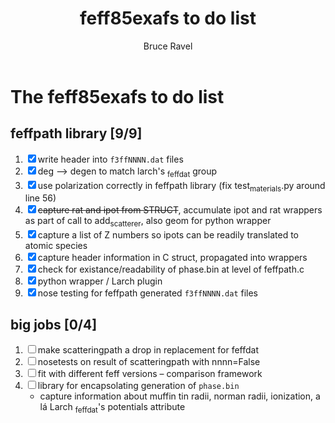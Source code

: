 #+TITLE: feff85exafs to do list
#+AUTHOR: Bruce Ravel
#+STARTUP: showall


* The feff85exafs to do list

** feffpath library [9/9]

 1. [X] write header into ~f3ffNNNN.dat~ files
 2. [X] deg --> degen to match larch's _feffdat group
 3. [X] use polarization correctly in feffpath library (fix
    test_materials.py around line 56)
 4. [X] +capture rat and ipot from STRUCT+, accumulate ipot and rat
    wrappers as part of call to add_scatterer, also geom for python wrapper
 5. [X] capture a list of Z numbers so ipots can be readily translated
    to atomic species
 6. [X] capture header information in C struct, propagated into wrappers
 7. [X] check for existance/readability of phase.bin at level of
    feffpath.c
 8. [X] python wrapper / Larch plugin
 9. [X] nose testing for feffpath generated ~f3ffNNNN.dat~ files

** big jobs [0/4]

 1. [ ] make scatteringpath a drop in replacement for feffdat
 2. [ ] nosetests on result of scatteringpath with nnnn=False
 3. [ ] fit with different feff versions -- comparison framework
 4. [ ] library for encapsolating generation of ~phase.bin~
    * capture information about muffin tin radii, norman radii,
      ionization, a lá Larch _feffdat's potentials attribute
